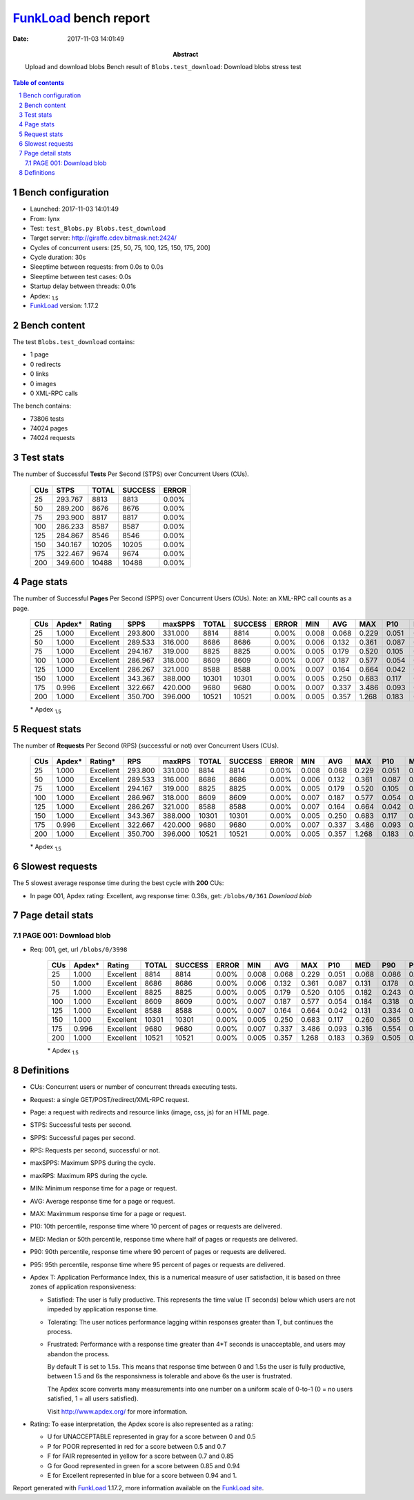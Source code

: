 ======================
FunkLoad_ bench report
======================


:date: 2017-11-03 14:01:49
:abstract: Upload and download blobs
           Bench result of ``Blobs.test_download``: 
           Download blobs stress test

.. _FunkLoad: http://funkload.nuxeo.org/
.. sectnum::    :depth: 2
.. contents:: Table of contents
.. |APDEXT| replace:: \ :sub:`1.5`

Bench configuration
-------------------

* Launched: 2017-11-03 14:01:49
* From: lynx
* Test: ``test_Blobs.py Blobs.test_download``
* Target server: http://giraffe.cdev.bitmask.net:2424/
* Cycles of concurrent users: [25, 50, 75, 100, 125, 150, 175, 200]
* Cycle duration: 30s
* Sleeptime between requests: from 0.0s to 0.0s
* Sleeptime between test cases: 0.0s
* Startup delay between threads: 0.01s
* Apdex: |APDEXT|
* FunkLoad_ version: 1.17.2


Bench content
-------------

The test ``Blobs.test_download`` contains: 

* 1 page
* 0 redirects
* 0 links
* 0 images
* 0 XML-RPC calls

The bench contains:

* 73806 tests
* 74024 pages
* 74024 requests


Test stats
----------

The number of Successful **Tests** Per Second (STPS) over Concurrent Users (CUs).

 .. image:: tests.png

 ================== ================== ================== ================== ==================
                CUs               STPS              TOTAL            SUCCESS              ERROR
 ================== ================== ================== ================== ==================
                 25            293.767               8813               8813             0.00%
                 50            289.200               8676               8676             0.00%
                 75            293.900               8817               8817             0.00%
                100            286.233               8587               8587             0.00%
                125            284.867               8546               8546             0.00%
                150            340.167              10205              10205             0.00%
                175            322.467               9674               9674             0.00%
                200            349.600              10488              10488             0.00%
 ================== ================== ================== ================== ==================



Page stats
----------

The number of Successful **Pages** Per Second (SPPS) over Concurrent Users (CUs).
Note: an XML-RPC call counts as a page.

 .. image:: pages_spps.png
 .. image:: pages.png

 ================== ================== ================== ================== ================== ================== ================== ================== ================== ================== ================== ================== ================== ================== ==================
                CUs             Apdex*             Rating               SPPS            maxSPPS              TOTAL            SUCCESS              ERROR                MIN                AVG                MAX                P10                MED                P90                P95
 ================== ================== ================== ================== ================== ================== ================== ================== ================== ================== ================== ================== ================== ================== ==================
                 25              1.000          Excellent            293.800            331.000               8814               8814             0.00%              0.008              0.068              0.229              0.051              0.068              0.086              0.092
                 50              1.000          Excellent            289.533            316.000               8686               8686             0.00%              0.006              0.132              0.361              0.087              0.131              0.178              0.203
                 75              1.000          Excellent            294.167            319.000               8825               8825             0.00%              0.005              0.179              0.520              0.105              0.182              0.243              0.262
                100              1.000          Excellent            286.967            318.000               8609               8609             0.00%              0.007              0.187              0.577              0.054              0.184              0.318              0.354
                125              1.000          Excellent            286.267            321.000               8588               8588             0.00%              0.007              0.164              0.664              0.042              0.131              0.334              0.388
                150              1.000          Excellent            343.367            388.000              10301              10301             0.00%              0.005              0.250              0.683              0.117              0.260              0.365              0.392
                175              0.996          Excellent            322.667            420.000               9680               9680             0.00%              0.007              0.337              3.486              0.093              0.316              0.554              0.720
                200              1.000          Excellent            350.700            396.000              10521              10521             0.00%              0.005              0.357              1.268              0.183              0.369              0.505              0.548
 ================== ================== ================== ================== ================== ================== ================== ================== ================== ================== ================== ================== ================== ================== ==================

 \* Apdex |APDEXT|

Request stats
-------------

The number of **Requests** Per Second (RPS) (successful or not) over Concurrent Users (CUs).

 .. image:: requests_rps.png
 .. image:: requests.png
 .. image:: time_rps.png

 ================== ================== ================== ================== ================== ================== ================== ================== ================== ================== ================== ================== ================== ================== ==================
                CUs             Apdex*            Rating*                RPS             maxRPS              TOTAL            SUCCESS              ERROR                MIN                AVG                MAX                P10                MED                P90                P95
 ================== ================== ================== ================== ================== ================== ================== ================== ================== ================== ================== ================== ================== ================== ==================
                 25              1.000          Excellent            293.800            331.000               8814               8814             0.00%              0.008              0.068              0.229              0.051              0.068              0.086              0.092
                 50              1.000          Excellent            289.533            316.000               8686               8686             0.00%              0.006              0.132              0.361              0.087              0.131              0.178              0.203
                 75              1.000          Excellent            294.167            319.000               8825               8825             0.00%              0.005              0.179              0.520              0.105              0.182              0.243              0.262
                100              1.000          Excellent            286.967            318.000               8609               8609             0.00%              0.007              0.187              0.577              0.054              0.184              0.318              0.354
                125              1.000          Excellent            286.267            321.000               8588               8588             0.00%              0.007              0.164              0.664              0.042              0.131              0.334              0.388
                150              1.000          Excellent            343.367            388.000              10301              10301             0.00%              0.005              0.250              0.683              0.117              0.260              0.365              0.392
                175              0.996          Excellent            322.667            420.000               9680               9680             0.00%              0.007              0.337              3.486              0.093              0.316              0.554              0.720
                200              1.000          Excellent            350.700            396.000              10521              10521             0.00%              0.005              0.357              1.268              0.183              0.369              0.505              0.548
 ================== ================== ================== ================== ================== ================== ================== ================== ================== ================== ================== ================== ================== ================== ==================

 \* Apdex |APDEXT|

Slowest requests
----------------

The 5 slowest average response time during the best cycle with **200** CUs:

* In page 001, Apdex rating: Excellent, avg response time: 0.36s, get: ``/blobs/0/361``
  `Download blob`

Page detail stats
-----------------


PAGE 001: Download blob
~~~~~~~~~~~~~~~~~~~~~~~

* Req: 001, get, url ``/blobs/0/3998``

     .. image:: request_001.001.png

     ================== ================== ================== ================== ================== ================== ================== ================== ================== ================== ================== ================== ==================
                    CUs             Apdex*             Rating              TOTAL            SUCCESS              ERROR                MIN                AVG                MAX                P10                MED                P90                P95
     ================== ================== ================== ================== ================== ================== ================== ================== ================== ================== ================== ================== ==================
                     25              1.000          Excellent               8814               8814             0.00%              0.008              0.068              0.229              0.051              0.068              0.086              0.092
                     50              1.000          Excellent               8686               8686             0.00%              0.006              0.132              0.361              0.087              0.131              0.178              0.203
                     75              1.000          Excellent               8825               8825             0.00%              0.005              0.179              0.520              0.105              0.182              0.243              0.262
                    100              1.000          Excellent               8609               8609             0.00%              0.007              0.187              0.577              0.054              0.184              0.318              0.354
                    125              1.000          Excellent               8588               8588             0.00%              0.007              0.164              0.664              0.042              0.131              0.334              0.388
                    150              1.000          Excellent              10301              10301             0.00%              0.005              0.250              0.683              0.117              0.260              0.365              0.392
                    175              0.996          Excellent               9680               9680             0.00%              0.007              0.337              3.486              0.093              0.316              0.554              0.720
                    200              1.000          Excellent              10521              10521             0.00%              0.005              0.357              1.268              0.183              0.369              0.505              0.548
     ================== ================== ================== ================== ================== ================== ================== ================== ================== ================== ================== ================== ==================

     \* Apdex |APDEXT|

Definitions
-----------

* CUs: Concurrent users or number of concurrent threads executing tests.
* Request: a single GET/POST/redirect/XML-RPC request.
* Page: a request with redirects and resource links (image, css, js) for an HTML page.
* STPS: Successful tests per second.
* SPPS: Successful pages per second.
* RPS: Requests per second, successful or not.
* maxSPPS: Maximum SPPS during the cycle.
* maxRPS: Maximum RPS during the cycle.
* MIN: Minimum response time for a page or request.
* AVG: Average response time for a page or request.
* MAX: Maximmum response time for a page or request.
* P10: 10th percentile, response time where 10 percent of pages or requests are delivered.
* MED: Median or 50th percentile, response time where half of pages or requests are delivered.
* P90: 90th percentile, response time where 90 percent of pages or requests are delivered.
* P95: 95th percentile, response time where 95 percent of pages or requests are delivered.
* Apdex T: Application Performance Index,
  this is a numerical measure of user satisfaction, it is based
  on three zones of application responsiveness:

  - Satisfied: The user is fully productive. This represents the
    time value (T seconds) below which users are not impeded by
    application response time.

  - Tolerating: The user notices performance lagging within
    responses greater than T, but continues the process.

  - Frustrated: Performance with a response time greater than 4*T
    seconds is unacceptable, and users may abandon the process.

    By default T is set to 1.5s. This means that response time between 0
    and 1.5s the user is fully productive, between 1.5 and 6s the
    responsivness is tolerable and above 6s the user is frustrated.

    The Apdex score converts many measurements into one number on a
    uniform scale of 0-to-1 (0 = no users satisfied, 1 = all users
    satisfied).

    Visit http://www.apdex.org/ for more information.
* Rating: To ease interpretation, the Apdex score is also represented
  as a rating:

  - U for UNACCEPTABLE represented in gray for a score between 0 and 0.5

  - P for POOR represented in red for a score between 0.5 and 0.7

  - F for FAIR represented in yellow for a score between 0.7 and 0.85

  - G for Good represented in green for a score between 0.85 and 0.94

  - E for Excellent represented in blue for a score between 0.94 and 1.


Report generated with FunkLoad_ 1.17.2, more information available on the `FunkLoad site <http://funkload.nuxeo.org/#benching>`_.